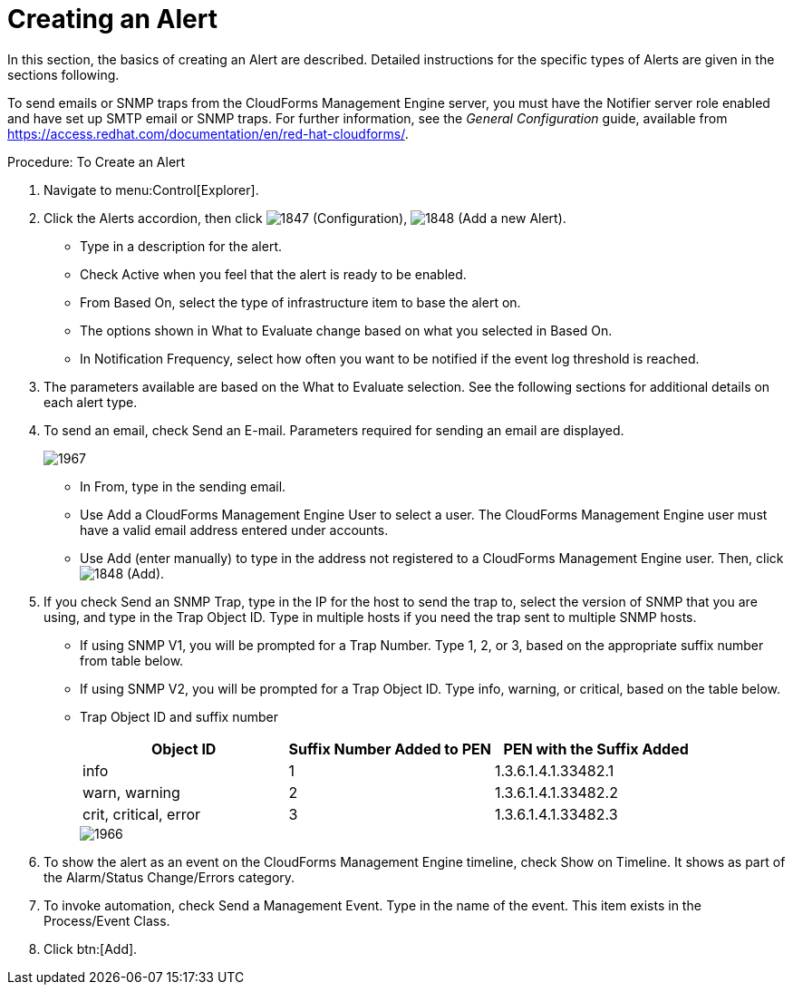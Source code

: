 [[_to_create_an_alert]]
= Creating an Alert

In this section, the basics of creating an Alert are described.
Detailed instructions for the specific types of Alerts are given in the sections following. 

To send emails or SNMP traps from the CloudForms Management Engine server, you must have the [literal]+Notifier+ server role enabled and have set up SMTP email or SNMP traps.
For further information, see the _General Configuration_ guide, available from https://access.redhat.com/documentation/en/red-hat-cloudforms/.

.Procedure: To Create an Alert
. Navigate to menu:Control[Explorer]. 
. Click the [label]#Alerts# accordion, then click  image:images/1847.png[] ([label]#Configuration#),  image:images/1848.png[] ([label]#Add a new Alert#). 
+
* Type in a description for the alert. 
* Check [label]#Active# when you feel that the alert is ready to be enabled. 
* From [label]#Based On#, select the type of infrastructure item to base the alert on. 
* The options shown in [label]#What to Evaluate# change based on what you selected in [label]#Based On#. 
* In [label]#Notification Frequency#, select how often you want to be notified if the event log threshold is reached. 

. The parameters available are based on the [label]#What to Evaluate# selection.
  See the following sections for additional details on each alert type. 
. To send an email, check [label]#Send an E-mail#.
  Parameters required for sending an email are displayed. 
+

image::images/1967.png[]
+
* In [label]#From#, type in the sending email. 
* Use [label]#Add a CloudForms Management Engine User# to select a user.  The CloudForms Management Engine user must have a valid email address entered under accounts. 
* Use [label]#Add (enter manually)# to type in the address not registered to a CloudForms Management Engine user.
  Then, click  image:images/1848.png[] ([label]#Add#). 

. If you check [label]#Send an SNMP Trap#, type in the IP for the host to send the trap to, select the version of SNMP that you are using, and type in the Trap Object ID.
  Type in multiple hosts if you need the trap sent to multiple SNMP hosts. 
+
* If using SNMP V1, you will be prompted for a Trap Number.
  Type 1, 2, or 3, based on the appropriate suffix number from table below. 
* If using SNMP V2, you will be prompted for a Trap Object ID.
  Type info, warning, or critical, based on the table below. 
* Trap Object ID and suffix number 
+
[cols="1,1,1", frame="all", options="header"]
|===
| 
										
											Object ID
										
									
| 
										
											Suffix Number Added to PEN
										
									
| 
										
											PEN with the Suffix Added
										
									

| 
										
											info
										
									
| 
										
											1
										
									
| 
										
											1.3.6.1.4.1.33482.1
										
									

| 
										
											warn, warning
										
									
| 
										
											2
										
									
| 
										
											1.3.6.1.4.1.33482.2
										
									

| 
										
											crit, critical, error
										
									
| 
										
											3
										
									
| 
										
											1.3.6.1.4.1.33482.3
										
									
|===
+

image::images/1966.png[]


. To show the alert as an event on the CloudForms Management Engine timeline, check [label]#Show on Timeline#.
  It shows as part of the Alarm/Status Change/Errors category. 
. To invoke automation, check [label]#Send a Management Event#.
  Type in the name of the event.
  This item exists in the [label]#Process/Event Class#. 
. Click btn:[Add].

